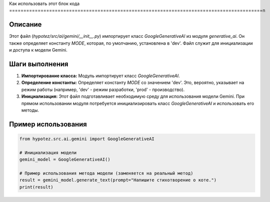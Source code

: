 Как использовать этот блок кода
=========================================================================================\n

Описание
-------------------------
Этот файл (`hypotez/src/ai/gemini/__init__.py`) импортирует класс `GoogleGenerativeAI` из модуля `generative_ai`. Он также определяет константу `MODE`, которая, по умолчанию, установлена в 'dev'.  Файл служит для инициализации и доступа к модели Gemini.

Шаги выполнения
-------------------------
1. **Импортирование класса:** Модуль импортирует класс `GoogleGenerativeAI`.
2. **Определение константы:** Определяет константу `MODE` со значением 'dev'.  Это, вероятно, указывает на режим работы (например, 'dev' - режим разработки, 'prod' - производство).
3. **Инициализация:** Этот файл подготавливает необходимую среду для использования модели Gemini.  При прямом использовании модуля потребуется инициализировать класс `GoogleGenerativeAI` и использовать его методы.


Пример использования
-------------------------
.. code-block:: python

    from hypotez.src.ai.gemini import GoogleGenerativeAI

    # Инициализация модели
    gemini_model = GoogleGenerativeAI()

    # Пример использования метода модели (заменяется на реальный метод)
    result = gemini_model.generate_text(prompt="Напишите стихотворение о коте.")
    print(result)